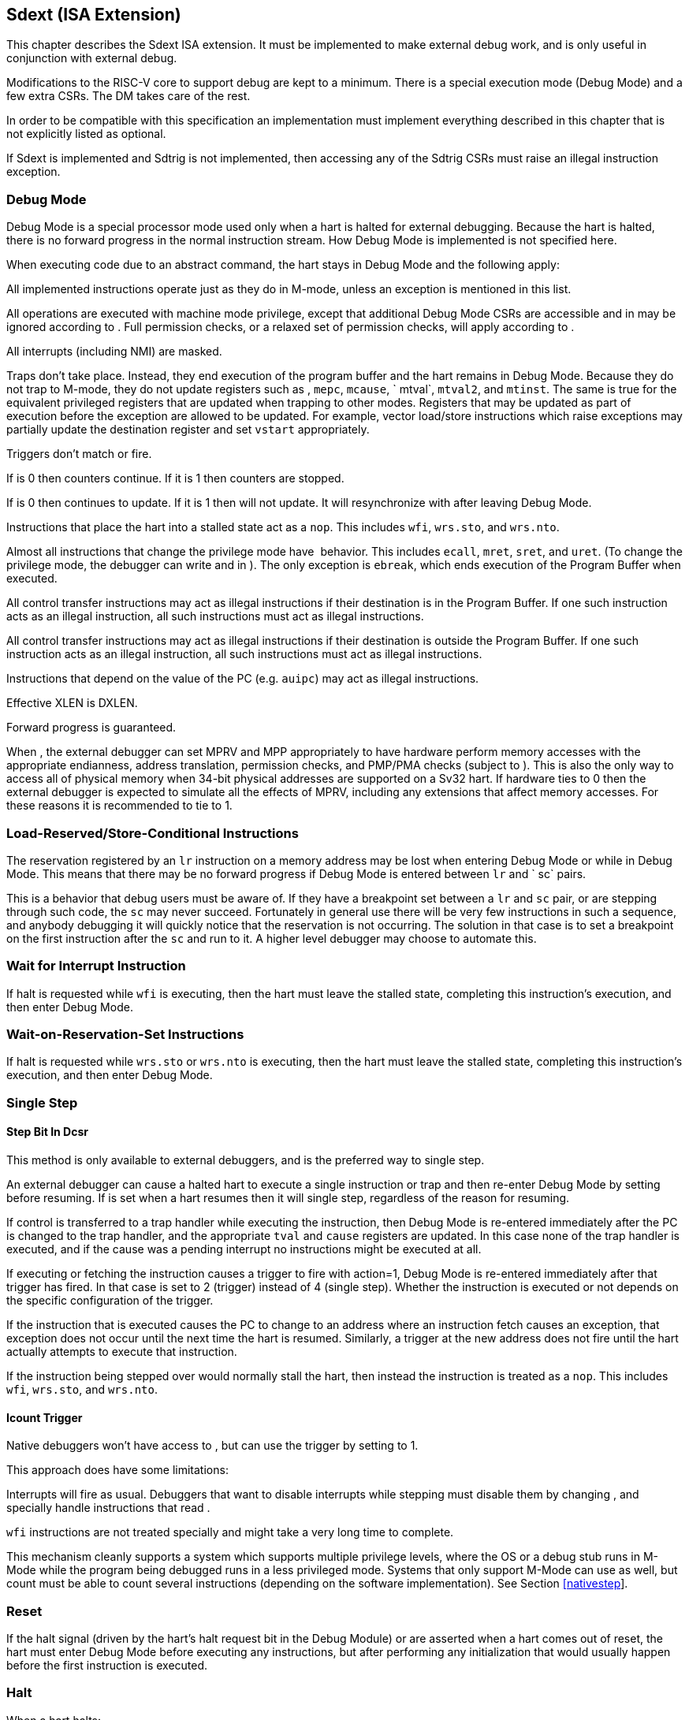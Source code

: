 [[sec:core_debug]]
== Sdext (ISA Extension)

This chapter describes the Sdext ISA extension. It must be implemented
to make external debug work, and is only useful in conjunction with
external debug.

Modifications to the RISC-V core to support debug are kept to a minimum.
There is a special execution mode (Debug Mode) and a few extra CSRs. The
DM takes care of the rest.

In order to be compatible with this specification an implementation must
implement everything described in this chapter that is not explicitly
listed as optional.

If Sdext is implemented and Sdtrig is not implemented, then accessing
any of the Sdtrig CSRs must raise an illegal instruction exception.

[[debugmode]]
=== Debug Mode

Debug Mode is a special processor mode used only when a hart is halted
for external debugging. Because the hart is halted, there is no forward
progress in the normal instruction stream. How Debug Mode is implemented
is not specified here.

When executing code due to an abstract command, the hart stays in Debug
Mode and the following apply:

All implemented instructions operate just as they do in M-mode, unless
an exception is mentioned in this list.

All operations are executed with machine mode privilege, except that
additional Debug Mode CSRs are accessible and in may be ignored
according to . Full permission checks, or a relaxed set of permission
checks, will apply according to .

All interrupts (including NMI) are masked.

Traps don’t take place. Instead, they end execution of the program
buffer and the hart remains in Debug Mode. Because they do not trap to
M-mode, they do not update registers such as , `mepc`, `mcause`,
` mtval`, `mtval2`, and `mtinst`. The same is true for the equivalent
privileged registers that are updated when trapping to other modes.
Registers that may be updated as part of execution before the exception
are allowed to be updated. For example, vector load/store instructions
which raise exceptions may partially update the destination register and
set `vstart` appropriately.

Triggers don’t match or fire.

If is 0 then counters continue. If it is 1 then counters are stopped.

If is 0 then continues to update. If it is 1 then will not update. It
will resynchronize with after leaving Debug Mode.

Instructions that place the hart into a stalled state act as a `nop`.
This includes `wfi`, `wrs.sto`, and `wrs.nto`.

Almost all instructions that change the privilege mode have  behavior.
This includes `ecall`, `mret`, `sret`, and `uret`. (To change the
privilege mode, the debugger can write and in ). The only exception is
`ebreak`, which ends execution of the Program Buffer when executed.

All control transfer instructions may act as illegal instructions if
their destination is in the Program Buffer. If one such instruction acts
as an illegal instruction, all such instructions must act as illegal
instructions.

All control transfer instructions may act as illegal instructions if
their destination is outside the Program Buffer. If one such instruction
acts as an illegal instruction, all such instructions must act as
illegal instructions.

Instructions that depend on the value of the PC (e.g. `auipc`) may act
as illegal instructions.

Effective XLEN is DXLEN.

Forward progress is guaranteed.

When , the external debugger can set MPRV and MPP appropriately to have
hardware perform memory accesses with the appropriate endianness,
address translation, permission checks, and PMP/PMA checks (subject to
). This is also the only way to access all of physical memory when
34-bit physical addresses are supported on a Sv32 hart. If hardware ties
to 0 then the external debugger is expected to simulate all the effects
of MPRV, including any extensions that affect memory accesses. For these
reasons it is recommended to tie to 1.

=== Load-Reserved/Store-Conditional Instructions

The reservation registered by an `lr` instruction on a memory address
may be lost when entering Debug Mode or while in Debug Mode. This means
that there may be no forward progress if Debug Mode is entered between
`lr` and ` sc` pairs.

This is a behavior that debug users must be aware of. If they have a
breakpoint set between a `lr` and `sc` pair, or are stepping through
such code, the `sc` may never succeed. Fortunately in general use there
will be very few instructions in such a sequence, and anybody debugging
it will quickly notice that the reservation is not occurring. The
solution in that case is to set a breakpoint on the first instruction
after the `sc` and run to it. A higher level debugger may choose to
automate this.

=== Wait for Interrupt Instruction

If halt is requested while `wfi` is executing, then the hart must leave
the stalled state, completing this instruction’s execution, and then
enter Debug Mode.

=== Wait-on-Reservation-Set Instructions

If halt is requested while `wrs.sto` or `wrs.nto` is executing, then the
hart must leave the stalled state, completing this instruction’s
execution, and then enter Debug Mode.

=== Single Step

[[stepBit]]
==== Step Bit In Dcsr

This method is only available to external debuggers, and is the
preferred way to single step.

An external debugger can cause a halted hart to execute a single
instruction or trap and then re-enter Debug Mode by setting before
resuming. If is set when a hart resumes then it will single step,
regardless of the reason for resuming.

If control is transferred to a trap handler while executing the
instruction, then Debug Mode is re-entered immediately after the PC is
changed to the trap handler, and the appropriate `tval` and `cause`
registers are updated. In this case none of the trap handler is
executed, and if the cause was a pending interrupt no instructions might
be executed at all.

If executing or fetching the instruction causes a trigger to fire with
action=1, Debug Mode is re-entered immediately after that trigger has
fired. In that case is set to 2 (trigger) instead of 4 (single step).
Whether the instruction is executed or not depends on the specific
configuration of the trigger.

If the instruction that is executed causes the PC to change to an
address where an instruction fetch causes an exception, that exception
does not occur until the next time the hart is resumed. Similarly, a
trigger at the new address does not fire until the hart actually
attempts to execute that instruction.

If the instruction being stepped over would normally stall the hart,
then instead the instruction is treated as a `nop`. This includes `wfi`,
`wrs.sto`, and `wrs.nto`.

[[stepIcount]]
==== Icount Trigger

Native debuggers won’t have access to , but can use the trigger by
setting to 1.

This approach does have some limitations:

Interrupts will fire as usual. Debuggers that want to disable interrupts
while stepping must disable them by changing , and specially handle
instructions that read .

`wfi` instructions are not treated specially and might take a very long
time to complete.

This mechanism cleanly supports a system which supports multiple
privilege levels, where the OS or a debug stub runs in M-Mode while the
program being debugged runs in a less privileged mode. Systems that only
support M-Mode can use as well, but count must be able to count several
instructions (depending on the software implementation). See Section
link:#nativestep[[nativestep]].

=== Reset

If the halt signal (driven by the hart’s halt request bit in the Debug
Module) or are asserted when a hart comes out of reset, the hart must
enter Debug Mode before executing any instructions, but after performing
any initialization that would usually happen before the first
instruction is executed.

=== Halt

When a hart halts:

is updated.

and are set to reflect current privilege mode.

is set to the next instruction that should be executed.

If the current instruction can be partially executed and should be
restarted to complete, then the relevant state for that is updated. E.g.
if a halt occurs during a partially executed vector instruction, then
`vstart` is updated, and is updated to the address of the partially
executed instruction. This is analogous to how vector instructions
behave for exceptions.

The hart enters Debug Mode.

=== Resume

When a hart resumes:

changes to the value stored in .

The current privilege mode and virtualization mode are changed to that
specified by and .

If the new privilege mode is less privileged than M-mode, in is cleared.

The hart is no longer in debug mode.

=== XLEN

While in Debug Mode, XLEN is DXLEN. It is up to the debugger to
determine the XLEN during normal program execution (by looking at ) and
to clearly communicate this to the user.

[[debreg]]
=== Core Debug Registers

The supported Core Debug Registers must be implemented for each hart
that can be debugged. They are CSRs, accessible using the RISC-V `csr`
opcodes and optionally also using abstract debug commands.

Attempts to access an unimplemented Core Debug Register raise an illegal
instruction exception.

[[virtreg]]
=== Virtual Debug Registers
